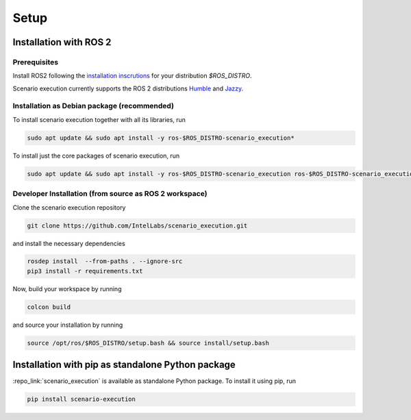 
Setup
=====

Installation with ROS 2
-----------------------

Prerequisites
^^^^^^^^^^^^^

Install ROS2 following the `installation inscrutions <https://docs.ros.org/en/jazzy/Installation.html>`_ for your distribution `$ROS_DISTRO`.

Scenario execution currently supports the ROS 2 distributions `Humble <https://docs.ros.org/en/humble/index.html>`_ and `Jazzy <https://docs.ros.org/en/jazzy/index.html>`_.

Installation as Debian package (recommended)
^^^^^^^^^^^^^^^^^^^^^^^^^^^^^^^^^^^^^^^^^^^^

To install scenario execution together with all its libraries, run

.. code-block:: bash

   sudo apt update && sudo apt install -y ros-$ROS_DISTRO-scenario_execution*

To install just the core packages of scenario execution, run

.. code-block:: bash

   sudo apt update && sudo apt install -y ros-$ROS_DISTRO-scenario_execution ros-$ROS_DISTRO-scenario_execution_ros ros-$ROS_DISTRO-scenario_execution_rviz  


Developer Installation (from source as ROS 2 workspace)
^^^^^^^^^^^^^^^^^^^^^^^^^^^^^^^^^^^^^^^^^^^^^^^^^^^^^^^

Clone the scenario execution repository

.. code-block:: bash

   git clone https://github.com/IntelLabs/scenario_execution.git

and install the necessary dependencies

.. code-block:: bash

   rosdep install  --from-paths . --ignore-src
   pip3 install -r requirements.txt

Now, build your workspace by running

.. code-block:: bash

   colcon build

and source your installation by running

.. code-block:: bash

   source /opt/ros/$ROS_DISTRO/setup.bash && source install/setup.bash

.. _install_with_pip:

Installation with pip as standalone Python package
--------------------------------------------------

:repo_link:`scenario_execution` is available as standalone Python package.
To install it using pip, run

.. code-block:: bash

   pip install scenario-execution
